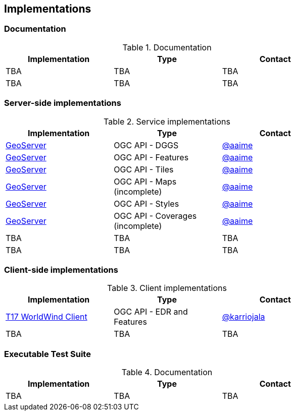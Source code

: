 == Implementations

=== Documentation

[#table_documentation,reftext='{table-caption} {counter:table-num}']
.Documentation
[cols=",,",width="75%",options="header",align="center"]
|===
|Implementation | Type | Contact

| TBA
| TBA
| TBA

| TBA
| TBA
| TBA
|===

=== Server-side implementations

[#table_implementation,reftext='{table-caption} {counter:table-num}']
.Service implementations
[cols=",,",width="75%",options="header",align="center"]
|===
|Implementation | Type | Contact

| https://tb16.geo-solutions.it/geoserver/ogc/dggs[GeoServer]
| OGC API - DGGS
| https://github.com/aaime[@aaime]

| https://gs-main.geosolutionsgroup.com/geoserver/features/[GeoServer]
| OGC API - Features
| https://github.com/aaime[@aaime]

| https://gs-main.geosolutionsgroup.com/geoserver/tiles/[GeoServer]
| OGC API - Tiles
| https://github.com/aaime[@aaime]

| https://gs-main.geosolutionsgroup.com/geoserver/maps/[GeoServer]
| OGC API - Maps (incomplete)
| https://github.com/aaime[@aaime]

| https://gs-main.geosolutionsgroup.com/geoserver/styles/[GeoServer]
| OGC API - Styles
| https://github.com/aaime[@aaime]

| https://gs-main.geosolutionsgroup.com/geoserver/coverages/[GeoServer]
| OGC API - Coverages (incomplete)
| https://github.com/aaime[@aaime]

| TBA
| TBA
| TBA

| TBA
| TBA
| TBA
|===


=== Client-side implementations

[#table_implementation,reftext='{table-caption} {counter:table-num}']
.Client implementations
[cols=",,",width="75%",options="header",align="center"]
|===
|Implementation | Type | Contact

| https://github.com/opengeospatial/T17-API-D176-dev[T17 WorldWind Client]
| OGC API - EDR and Features
| https://github.com/karriojala[@karriojala]

| TBA
| TBA
| TBA
|===

=== Executable Test Suite

[#table_documentation,reftext='{table-caption} {counter:table-num}']
.Documentation
[cols=",,",width="75%",options="header",align="center"]
|===
|Implementation | Type | Contact

| TBA
| TBA
| TBA

|===
